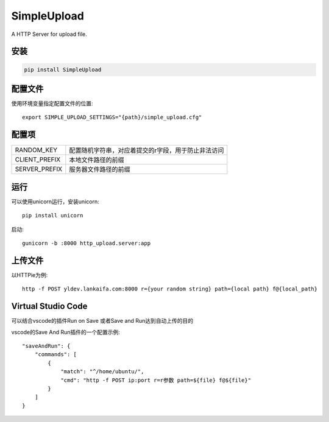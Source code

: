 SimpleUpload
=============

A HTTP Server for upload file.

安装
----

.. code-block::

    pip install SimpleUpload


配置文件
--------

使用环境变量指定配置文件的位置::

    export SIMPLE_UPLOAD_SETTINGS="{path}/simple_upload.cfg"


配置项
-------

==============  =====================================================
RANDOM_KEY      配置随机字符串，对应着提交的r字段，用于防止非法访问
CLIENT_PREFIX   本地文件路径的前缀
SERVER_PREFIX   服务器文件路径的前缀
==============  =====================================================

运行
----

可以使用unicorn运行，安装unicorn::

    pip install unicorn

启动::

    gunicorn -b :8000 http_upload.server:app


上传文件
--------

以HTTPie为例::

    http -f POST yldev.lankaifa.com:8000 r={your random string} path={local path} f@{local_path}

Virtual Studio Code
--------------------

可以结合vscode的插件Run on Save 或者Save and Run达到自动上传的目的

vscode的Save And Run插件的一个配置示例::

    "saveAndRun": {
        "commands": [
            {
                "match": "^/home/ubuntu/",
                "cmd": "http -f POST ip:port r=r参数 path=${file} f@${file}"
            }
        ]
    }
